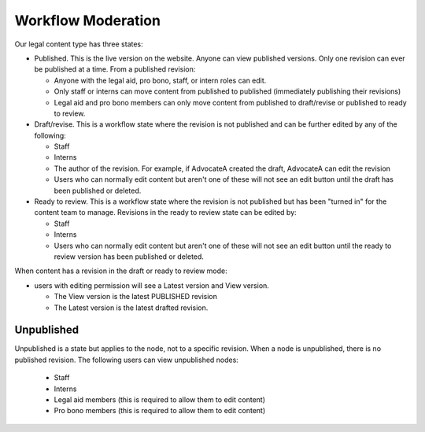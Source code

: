 ============================
Workflow Moderation
============================

Our legal content type has three states:

* Published.  This is the live version on the website. Anyone can view published versions. Only one revision can ever be published at a time.  From a published revision:

  * Anyone with the legal aid, pro bono, staff, or intern roles can edit.
  * Only staff or interns can move content from published to published (immediately publishing their revisions)
  * Legal aid and pro bono members can only move content from published to draft/revise or published to ready to review.

* Draft/revise.  This is a workflow state where the revision is not published and can be further edited by any of the following:

  * Staff
  * Interns
  * The author of the revision.  For example, if AdvocateA created the draft, AdvocateA can edit the revision
  * Users who can normally edit content but aren't one of these will not see an edit button until the draft has been published or deleted.

* Ready to review.  This is a workflow state where the revision is not published but has been "turned in" for the content team to manage.  Revisions in the ready to review state can be edited by:

  * Staff
  * Interns
  * Users who can normally edit content but aren't one of these will not see an edit button until the ready to review version has been published or deleted.

When content has a revision in the draft or ready to review mode:

* users with editing permission will see a Latest version and View version.  

  * The View version is the latest PUBLISHED revision 
  * The Latest version is the latest drafted revision.
   
  
Unpublished
======================
Unpublished is a state but applies to the node, not to a specific revision.  When a node is unpublished, there is no published revision.  The following users can view unpublished nodes:

  * Staff
  * Interns
  * Legal aid members (this is required to allow them to edit content)
  * Pro bono members (this is required to allow them to edit content)
  
